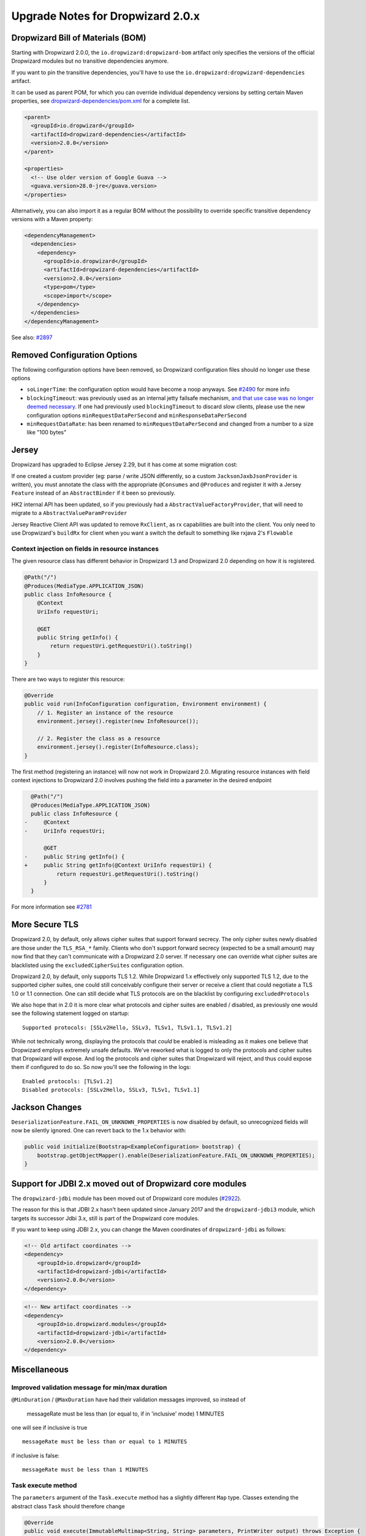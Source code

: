.. _upgrade-notes-dropwizard-2_0_x:

##################################
Upgrade Notes for Dropwizard 2.0.x
##################################

Dropwizard Bill of Materials (BOM)
==================================

Starting with Dropwizard 2.0.0, the ``io.dropwizard:dropwizard-bom``
artifact only specifies the versions of the official Dropwizard modules
but no transitive dependencies anymore.

If you want to pin the transitive dependencies, you'll have to use the
``io.dropwizard:dropwizard-dependencies`` artifact.

It can be used as parent POM, for which you can override individual
dependency versions by setting certain Maven properties, see
`dropwizard-dependencies/pom.xml <https://github.com/dropwizard/dropwizard/blob/5f4ef68cdc1f42f4b21c018cb364bea9fc7f9827/dropwizard-dependencies/pom.xml#L20-L68>`__
for a complete list.

.. code:: xml

   <parent>
     <groupId>io.dropwizard</groupId>
     <artifactId>dropwizard-dependencies</artifactId>
     <version>2.0.0</version>
   </parent>

   <properties>
     <!-- Use older version of Google Guava -->
     <guava.version>28.0-jre</guava.version>
   </properties>

Alternatively, you can also import it as a regular BOM without the
possibility to override specific transitive dependency versions with a
Maven property:

.. code:: xml

   <dependencyManagement>
     <dependencies>
       <dependency>
         <groupId>io.dropwizard</groupId>
         <artifactId>dropwizard-dependencies</artifactId>
         <version>2.0.0</version>
         <type>pom</type>
         <scope>import</scope>
       </dependency>
     </dependencies>
   </dependencyManagement>

See also: `#2897 <https://github.com/dropwizard/dropwizard/pull/2897>`__

Removed Configuration Options
=============================

The following configuration options have been removed, so Dropwizard
configuration files should no longer use these options

-  ``soLingerTime``: the configuration option would have become a noop
   anyways. See
   `#2490 <https://github.com/dropwizard/dropwizard/pull/2490>`__ for
   more info
-  ``blockingTimeout``: was previously used as an internal jetty
   failsafe mechanism, `and that use case was no longer deemed
   necessary <https://github.com/eclipse/jetty.project/issues/2525>`__.
   If one had previously used ``blockingTimeout`` to discard slow
   clients, please use the new configuration options
   ``minRequestDataPerSecond`` and ``minResponseDataPerSecond``
-  ``minRequestDataRate``: has been renamed to
   ``minRequestDataPerSecond`` and changed from a number to a size like
   "100 bytes"

Jersey
======

Dropwizard has upgraded to Eclipse Jersey 2.29, but it has come at some
migration cost:

If one created a custom provider (eg: parse / write JSON differently, so
a custom ``JacksonJaxbJsonProvider`` is written), you must annotate the
class with the appropriate ``@Consumes`` and ``@Produces`` and register
it with a Jersey ``Feature`` instead of an ``AbstractBinder`` if it been
so previously.

HK2 internal API has been updated, so if you previously had a
``AbstractValueFactoryProvider``, that will need to migrate to a
``AbstractValueParamProvider``

Jersey Reactive Client API was updated to remove ``RxClient``, as rx
capabilities are built into the client. You only need to use
Dropwizard's ``buildRx`` for client when you want a switch the default
to something like rxjava 2's ``Flowable``

Context injection on fields in resource instances
-------------------------------------------------

The given resource class has different behavior in Dropwizard 1.3 and
Dropwizard 2.0 depending on how it is registered.

.. code:: java

   @Path("/")
   @Produces(MediaType.APPLICATION_JSON)
   public class InfoResource {
       @Context
       UriInfo requestUri;

       @GET
       public String getInfo() {
           return requestUri.getRequestUri().toString()
       }
   }

There are two ways to register this resource:

.. code:: java

   @Override
   public void run(InfoConfiguration configuration, Environment environment) {
       // 1. Register an instance of the resource
       environment.jersey().register(new InfoResource());

       // 2. Register the class as a resource
       environment.jersey().register(InfoResource.class);
   }

The first method (registering an instance) will now not work in
Dropwizard 2.0. Migrating resource instances with field context
injections to Dropwizard 2.0 involves pushing the field into a parameter
in the desired endpoint

.. code:: diff

     @Path("/")
     @Produces(MediaType.APPLICATION_JSON)
     public class InfoResource {
   -     @Context
   -     UriInfo requestUri;
     
         @GET
   -     public String getInfo() {
   +     public String getInfo(@Context UriInfo requestUri) {
             return requestUri.getRequestUri().toString()
         }
     }

For more information see
`#2781 <https://github.com/dropwizard/dropwizard/issues/2781>`__

More Secure TLS
===============

Dropwizard 2.0, by default, only allows cipher suites that support
forward secrecy. The only cipher suites newly disabled are those under
the ``TLS_RSA_*`` family. Clients who don't support forward secrecy
(expected to be a small amount) may now find that they can't communicate
with a Dropwizard 2.0 server. If necessary one can override what cipher
suites are blacklisted using the ``excludedCipherSuites`` configuration
option.

Dropwizard 2.0, by default, only supports TLS 1.2. While Dropwizard 1.x
effectively only supported TLS 1.2, due to the supported cipher suites,
one could still conceivably configure their server or receive a client
that could negotiate a TLS 1.0 or 1.1 connection. One can still decide
what TLS protocols are on the blacklist by configuring
``excludedProtocols``

We also hope that in 2.0 it is more clear what protocols and cipher
suites are enabled / disabled, as previously one would see the following
statement logged on startup:

::

   Supported protocols: [SSLv2Hello, SSLv3, TLSv1, TLSv1.1, TLSv1.2]

While not technically wrong, displaying the protocols that *could* be
enabled is misleading as it makes one believe that Dropwizard employs
extremely unsafe defaults. We've reworked what is logged to only the
protocols and cipher suites that Dropwizard *will* expose. And log the
protocols and cipher suites that Dropwizard will reject, and thus could
expose them if configured to do so. So now you'll see the following in
the logs:

::

   Enabled protocols: [TLSv1.2]
   Disabled protocols: [SSLv2Hello, SSLv3, TLSv1, TLSv1.1]

Jackson Changes
===============

``DeserializationFeature.FAIL_ON_UNKNOWN_PROPERTIES`` is now disabled by
default, so unrecognized fields will now be silently ignored. One can
revert back to the 1.x behavior with:

.. code:: java

   public void initialize(Bootstrap<ExampleConfiguration> bootstrap) {
       bootstrap.getObjectMapper().enable(DeserializationFeature.FAIL_ON_UNKNOWN_PROPERTIES);
   }

.. _support-for-jdbi-2x-moved-out-of-dropwizard-core-modules:

Support for JDBI 2.x moved out of Dropwizard core modules
=========================================================

The ``dropwizard-jdbi`` module has been moved out of Dropwizard core
modules
(`#2922 <https://github.com/dropwizard/dropwizard/pull/2922>`__).

The reason for this is that JDBI 2.x hasn't been updated since January
2017 and the ``dropwizard-jdbi3`` module, which targets its successor
Jdbi 3.x, still is part of the Dropwizard core modules.

If you want to keep using JDBI 2.x, you can change the Maven coordinates
of ``dropwizard-jdbi`` as follows:

.. code:: xml

   <!-- Old artifact coordinates -->
   <dependency>
       <groupId>io.dropwizard</groupId>
       <artifactId>dropwizard-jdbi</artifactId>
       <version>2.0.0</version>
   </dependency>

.. code:: xml

   <!-- New artifact coordinates -->
   <dependency>
       <groupId>io.dropwizard.modules</groupId>
       <artifactId>dropwizard-jdbi</artifactId>
       <version>2.0.0</version>
   </dependency>


Miscellaneous
=============

Improved validation message for min/max duration
------------------------------------------------

``@MinDuration`` / ``@MaxDuration`` have had their validation messages
improved, so instead of

   messageRate must be less than (or equal to, if in 'inclusive' mode) 1
   MINUTES

one will see if inclusive is true

::

   messageRate must be less than or equal to 1 MINUTES

if inclusive is false:

::

   messageRate must be less than 1 MINUTES

Task execute method
-------------------
The ``parameters`` argument of the ``Task.execute`` method has a slightly different ``Map`` type.
Classes extending the abstract class ``Task`` should therefore change

.. code:: java

        @Override
        public void execute(ImmutableMultimap<String, String> parameters, PrintWriter output) throws Exception {
        
into

.. code:: java

        @Override
        public void execute(Map<String,List<String>> parameters, PrintWriter output) throws Exception {
